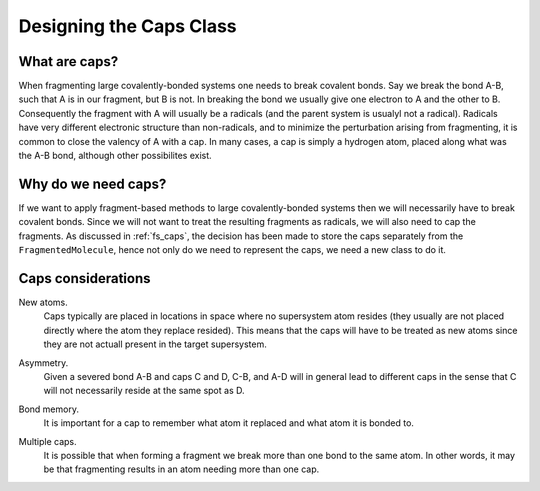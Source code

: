 
.. _designing_the_caps_class:

########################
Designing the Caps Class
########################

**************
What are caps?
**************

When fragmenting large covalently-bonded systems one needs to break
covalent bonds. Say we break the bond A-B, such that A is in our fragment,
but B is not. In breaking the bond we usually give one electron to A and the
other to B. Consequently the fragment with A will usually be a radicals (and 
the parent system is usualyl not a radical). Radicals have very different 
electronic structure than non-radicals, and to minimize the perturbation
arising from fragmenting, it is common to close the valency of A with a cap.
In many cases, a cap is simply a hydrogen atom, placed along what was the A-B
bond, although other possibilites exist. 

********************
Why do we need caps?
********************

If we want to apply fragment-based methods to large covalently-bonded systems
then we will necessarily have to break covalent bonds. Since we will not want
to treat the resulting fragments as radicals, we will also need to cap the
fragments. As discussed in :ref:`fs_caps`, the decision has been made to store
the caps separately from the ``FragmentedMolecule``, hence not only do we need
to represent the caps, we need a new class to do it.

*******************
Caps considerations
*******************

.. _cc_new_atoms:

New atoms.
   Caps typically are placed in locations in space where no supersystem atom
   resides (they usually are not placed directly where the atom they replace
   resided). This means that the caps will have to be treated as new atoms
   since they are not actuall present in the target supersystem.

.. _cc_asymmetry:

Asymmetry.
   Given a severed bond A-B and caps C and D, C-B, and A-D will in general lead
   to different caps in the sense that C will not necessarily reside at the
   same spot as D. 

.. _cc_bond_memory:

Bond memory.
   It is important for a cap to remember what atom it replaced and what atom
   it is bonded to.

.. _cc_multiple_caps:

Multiple caps.
   It is possible that when forming a fragment we break more than one bond to
   the same atom. In other words, it may be that fragmenting results in an
   atom needing more than one cap.
